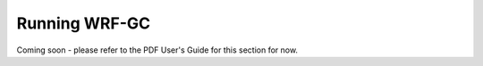 Running WRF-GC
===============

Coming soon - please refer to the PDF User's Guide for this section for now.